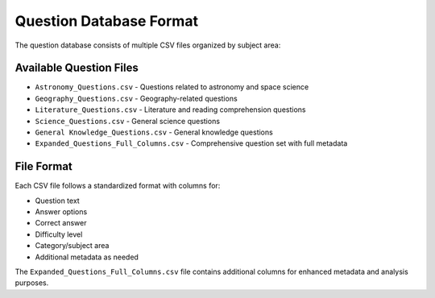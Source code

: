 Question Database Format
=====================

The question database consists of multiple CSV files organized by subject area:

Available Question Files
----------------------

* ``Astronomy_Questions.csv`` - Questions related to astronomy and space science
* ``Geography_Questions.csv`` - Geography-related questions
* ``Literature_Questions.csv`` - Literature and reading comprehension questions
* ``Science_Questions.csv`` - General science questions
* ``General Knowledge_Questions.csv`` - General knowledge questions
* ``Expanded_Questions_Full_Columns.csv`` - Comprehensive question set with full metadata

File Format
----------

Each CSV file follows a standardized format with columns for:

* Question text
* Answer options
* Correct answer
* Difficulty level
* Category/subject area
* Additional metadata as needed

The ``Expanded_Questions_Full_Columns.csv`` file contains additional columns for enhanced metadata and analysis purposes.
